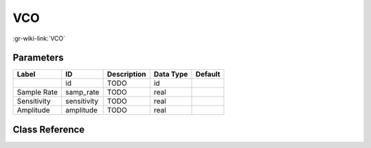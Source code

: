 ---
VCO
---

:gr-wiki-link:`VCO`

Parameters
**********

+-------------------------+-------------------------+-------------------------+-------------------------+-------------------------+
|Label                    |ID                       |Description              |Data Type                |Default                  |
+=========================+=========================+=========================+=========================+=========================+
|                         |id                       |TODO                     |id                       |                         |
+-------------------------+-------------------------+-------------------------+-------------------------+-------------------------+
|Sample Rate              |samp_rate                |TODO                     |real                     |                         |
+-------------------------+-------------------------+-------------------------+-------------------------+-------------------------+
|Sensitivity              |sensitivity              |TODO                     |real                     |                         |
+-------------------------+-------------------------+-------------------------+-------------------------+-------------------------+
|Amplitude                |amplitude                |TODO                     |real                     |                         |
+-------------------------+-------------------------+-------------------------+-------------------------+-------------------------+

Class Reference
*******************

.. tabs::

   .. group-tab:: Python
      TODO

   .. group-tab:: C++

      .. doxygengroup:: block_blocks_vco
         :content-only:
         :undoc-members:
         :private-members:
         :members:

